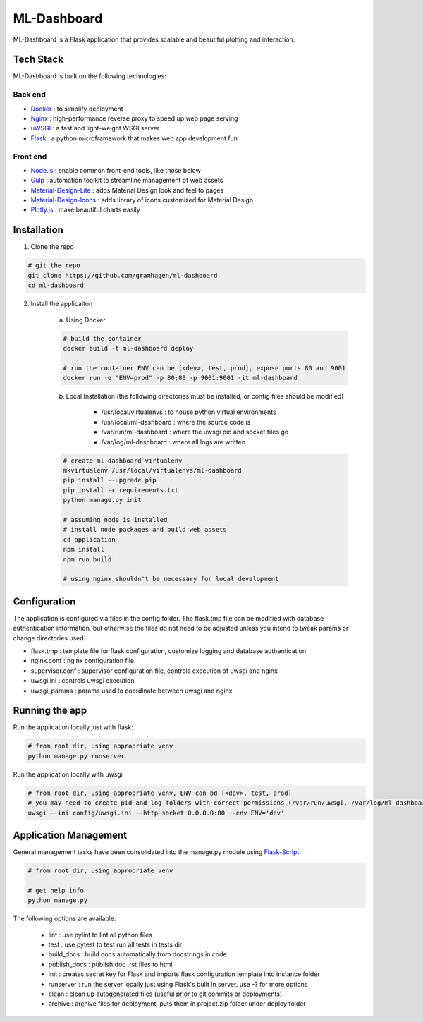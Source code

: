 ML-Dashboard
=====

ML-Dashboard is a Flask application that provides scalable and beautiful plotting and interaction.

Tech Stack
----------

ML-Dashboard is built on the following technologies:

Back end
````````

- Docker_ : to simplify deployment
- Nginx_ : high-performance reverse proxy to speed up web page serving
- uWSGI_ : a fast and light-weight WSGI server
- Flask_ : a python microframework that makes web app development fun

.. _Docker: https://www.docker.com/
.. _Nginx: https://www.nginx.com/resources/wiki/
.. _uWSGI: https://uwsgi-docs.readthedocs.org/en/latest/
.. _Flask: http://flask.pocoo.org/

Front end
`````````

-  `Node.js`_ : enable common front-end tools, like those below
-  Gulp_ : automation toolkit to streamline management of web assets
-  Material-Design-Lite_ : adds Material Design look and feel to pages
-  Material-Design-Icons_ : adds library of icons customized for Material Design
-  `Plotly.js`_ : make beautiful charts easily

.. _Node.js: https://nodejs.org/
.. _Gulp: https://www.npmjs.com/package/gulp/
.. _Material-Design-Lite: https://www.getmdl.io/
.. _Material-Design-Icons: https://design.google.com/icons/
.. _Plotly.js: https://plot.ly/javascript/

Installation
------------

1. Clone the repo

.. code-block:: bash

    # git the repo
    git clone https://github.com/gramhagen/ml-dashboard
    cd ml-dashboard

2. Install the applicaiton

    a. Using Docker

    .. code-block:: bash

        # build the container
        docker build -t ml-dashboard deploy

        # run the container ENV can be [<dev>, test, prod], expose ports 80 and 9001
        docker run -e "ENV=prod" -p 80:80 -p 9001:9001 -it ml-dashboard

    b. Local Installation (the following directories must be installed, or config files should be modified)

            - /usr/local/virtualenvs : to house python virtual environments
            - /usr/local/ml-dashboard : where the source code is
            - /var/run/ml-dashboard : where the uwsgi pid and socket files go
            - /var/log/ml-dashboard : where all logs are written

    .. code-block:: bash

        # create ml-dashboard virtualenv
        mkvirtualenv /usr/local/virtualenvs/ml-dashboard
        pip install --upgrade pip
        pip install -r requirements.txt
        python manage.py init

        # assuming node is installed
        # install node packages and build web assets
        cd application
        npm install
        npm run build

        # using nginx shouldn't be necessary for local development

Configuration
-------------

The application is configured via files in the config folder. The flask.tmp file can be modified with database
authentication information, but otherwise the files do not need to be adjusted unless you intend to tweak params or
change directories used.

- flask.tmp : template file for flask configuration, customize logging and database authentication
- nginx.conf : nginx configuration file
- supervisor.conf : supervisor configuration file, controls execution of uwsgi and nginx
- uwsgi.ini : controls uwsgi execution
- uwsgi_params : params used to coordinate between uwsgi and nginx

Running the app
---------------

Run the application locally just with flask:

.. code-block:: bash

    # from root dir, using appropriate venv
    python manage.py runserver

Run the application locally with uwsgi

.. code-block:: bash

    # from root dir, using appropriate venv, ENV can bd [<dev>, test, prod]
    # you may need to create pid and log folders with correct permissions (/var/run/uwsgi, /var/log/ml-dashboard)
    uwsgi --ini config/uwsgi.ini --http-socket 0.0.0.0:80 --env ENV='dev'

Application Management
----------------------

General management tasks have been consolidated into the manage.py module using Flask-Script_.

.. _Flask-Script: http://flask-script.readthedocs.org/en/latest/

.. code-block:: bash

    # from root dir, using appropriate venv

    # get help info
    python manage.py

The following options are available:

    - lint : use pylint to lint all python files
    - test : use pytest to test run all tests in tests dir
    - build_docs : build docs automatically from docstrings in code
    - publish_docs : publish doc .rst files to html
    - init : creates secret key for Flask and imports flask configuration template into instance folder
    - runserver : run the server locally just using Flask's built in server, use -? for more options
    - clean : clean up autogenerated files (useful prior to git commits or deployments)
    - archive : archive files for deployment, puts them in project.zip folder under deploy folder
